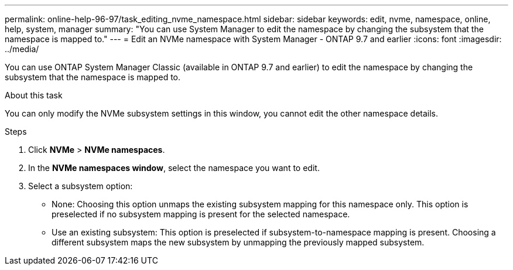 ---
permalink: online-help-96-97/task_editing_nvme_namespace.html
sidebar: sidebar
keywords: edit, nvme, namespace, online, help, system, manager
summary: "You can use System Manager to edit the namespace by changing the subsystem that the namespace is mapped to."
---
= Edit an NVMe namespace with System Manager - ONTAP 9.7 and earlier
:icons: font
:imagesdir: ../media/

[.lead]
You can use ONTAP System Manager Classic (available in ONTAP 9.7 and earlier) to edit the namespace by changing the subsystem that the namespace is mapped to.

.About this task

You can only modify the NVMe subsystem settings in this window, you cannot edit the other namespace details.

.Steps

. Click *NVMe* > *NVMe namespaces*.
. In the *NVMe namespaces window*, select the namespace you want to edit.
. Select a subsystem option:
 ** None: Choosing this option unmaps the existing subsystem mapping for this namespace only. This option is preselected if no subsystem mapping is present for the selected namespace.
 ** Use an existing subsystem: This option is preselected if subsystem-to-namespace mapping is present. Choosing a different subsystem maps the new subsystem by unmapping the previously mapped subsystem.

